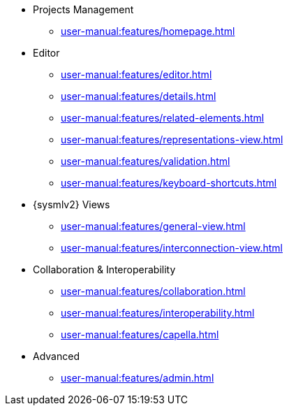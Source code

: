 // Reference all the files defined in the features folder
* Projects Management
** xref:user-manual:features/homepage.adoc[]
* Editor
** xref:user-manual:features/editor.adoc[]
** xref:user-manual:features/details.adoc[]
** xref:user-manual:features/related-elements.adoc[]
** xref:user-manual:features/representations-view.adoc[]
** xref:user-manual:features/validation.adoc[]
** xref:user-manual:features/keyboard-shortcuts.adoc[]
* {sysmlv2} Views
** xref:user-manual:features/general-view.adoc[]
** xref:user-manual:features/interconnection-view.adoc[]
* Collaboration & Interoperability
** xref:user-manual:features/collaboration.adoc[]
** xref:user-manual:features/interoperability.adoc[]
** xref:user-manual:features/capella.adoc[]
* Advanced
** xref:user-manual:features/admin.adoc[]
